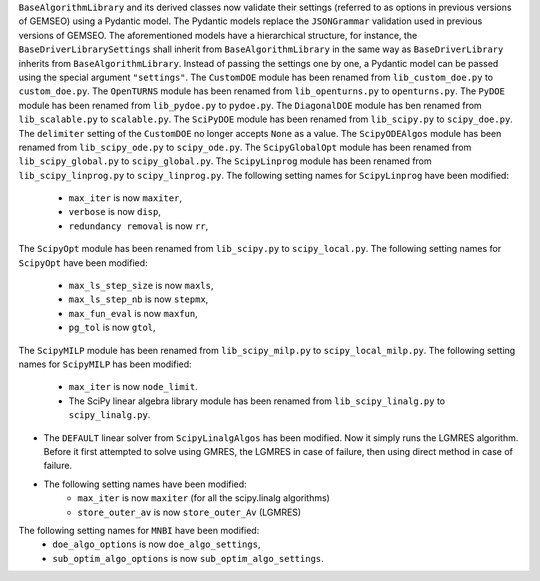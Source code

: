 ``BaseAlgorithmLibrary`` and its derived classes now validate their settings (referred to as options in previous
versions of GEMSEO) using a Pydantic model. The Pydantic models replace the ``JSONGrammar`` validation used in previous
versions of GEMSEO. The aforementioned models have a hierarchical structure, for instance, the
``BaseDriverLibrarySettings`` shall inherit from ``BaseAlgorithmLibrary`` in the same way as ``BaseDriverLibrary``
inherits from ``BaseAlgorithmLibrary``. Instead of passing the settings one by one,
a Pydantic model can be passed using the special argument ``"settings"``.
The ``CustomDOE`` module has been renamed from ``lib_custom_doe.py`` to ``custom_doe.py``.
The ``OpenTURNS`` module has been renamed from ``lib_openturns.py`` to ``openturns.py``.
The ``PyDOE`` module has been renamed from ``lib_pydoe.py`` to ``pydoe.py``.
The ``DiagonalDOE`` module has ben renamed from ``lib_scalable.py`` to ``scalable.py``.
The ``SciPyDOE`` module has been renamed from ``lib_scipy.py`` to ``scipy_doe.py``.
The ``delimiter`` setting of the ``CustomDOE`` no longer accepts ``None`` as a value.
The ``ScipyODEAlgos`` module has been renamed from ``lib_scipy_ode.py`` to ``scipy_ode.py``.
The ``ScipyGlobalOpt`` module has been renamed from ``lib_scipy_global.py`` to ``scipy_global.py``.
The ``ScipyLinprog`` module has been renamed from ``lib_scipy_linprog.py`` to ``scipy_linprog.py``.
The following setting names for ``ScipyLinprog`` have been modified:
    - ``max_iter`` is now ``maxiter``,
    - ``verbose`` is now ``disp``,
    - ``redundancy removal`` is now ``rr``,
The ``ScipyOpt`` module has been renamed from ``lib_scipy.py`` to ``scipy_local.py``.
The following setting names for ``ScipyOpt`` have been modified:
    - ``max_ls_step_size`` is now ``maxls``,
    - ``max_ls_step_nb`` is now ``stepmx``,
    - ``max_fun_eval`` is now ``maxfun``,
    - ``pg_tol`` is now ``gtol``,
The ``ScipyMILP`` module has been renamed from ``lib_scipy_milp.py`` to ``scipy_local_milp.py``.
The following setting names for ``ScipyMILP`` has been modified:
    - ``max_iter`` is now ``node_limit``.
    - The SciPy linear algebra library module has been renamed from ``lib_scipy_linalg.py`` to ``scipy_linalg.py``.
- The ``DEFAULT`` linear solver from ``ScipyLinalgAlgos`` has been modified. Now it simply runs the LGMRES algorithm. Before it first attempted to solve using GMRES, the LGMRES in case of failure, then using direct method in case of failure.
- The following setting names have been modified:
    - ``max_iter`` is now ``maxiter`` (for all the scipy.linalg algorithms)
    - ``store_outer_av`` is now ``store_outer_Av`` (LGMRES)
The following setting names for ``MNBI`` have been modified:
    - ``doe_algo_options`` is now ``doe_algo_settings``,
    - ``sub_optim_algo_options`` is now ``sub_optim_algo_settings``.
